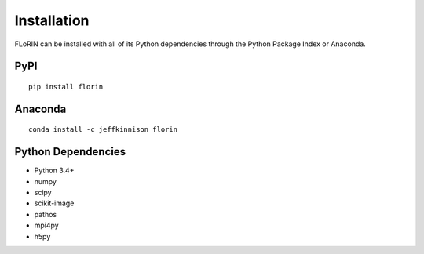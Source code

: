 Installation
============

FLoRIN can be installed with all of its Python dependencies through the Python
Package Index or Anaconda.

PyPI
----

::

    pip install florin

Anaconda
--------

::

    conda install -c jeffkinnison florin

Python Dependencies
-------------------

* Python 3.4+
* numpy
* scipy
* scikit-image
* pathos
* mpi4py
* h5py

